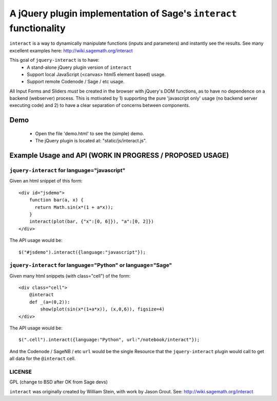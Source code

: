 ===================================================================
A jQuery plugin implementation of Sage's ``interact`` functionality
===================================================================

``interact`` is a way to dynamically manipulate functions (inputs 
and parameters) and instantly see the results.
See many excellent examples here: http://wiki.sagemath.org/interact

This goal of ``jquery-interact`` is to have:
    - A stand-alone jQuery plugin version of ``interact``
    - Support local JavaScript (<canvas> html5 element based) usage.
    - Support remote Codenode / Sage / etc usage.

All Input Forms and Sliders *must* be created in the browser with
jQuery's DOM functions, as to have no dependence on a backend 
(webserver) process.
This is motivated by 1) supporting the pure 'javascript only' 
usage (no backend server executing code) and
2) to have a clear separation of concerns between components.


Demo
====
    - Open the file 'demo.html' to see the (simple) demo.   
    - The jQuery plugin is located at: "static/js/interact.js".


Example Usage and API (WORK IN PROGRESS / PROPOSED USAGE)
=========================================================

``jquery-interact`` for language="javascript"
---------------------------------------------

Given an html snippet of this form::

    <div id="jsdemo">
        function bar(a, x) {
          return Math.sin(x*(1 + a*x));
        }
        interact(plot(bar, {"x":[0, 6]}), "a":[0, 2]})
    </div>

The API usage would be::

    $("#jsdemo").interact({language:"javascript"});


``jquery-interact`` for language="Python" or language="Sage"
------------------------------------------------------------

Given many html snippets (with class="cell") of the form::

    <div class="cell">
        @interact
        def _(a=(0,2)):
            show(plot(sin(x*(1+a*x)), (x,0,6)), figsize=4)
    </div>

The API usage would be::

    $(".cell").interact({language:"Python", url:"/notebook/interact"});

And the Codenode / SageNB / etc ``url`` would be the single Resource that the 
``jquery-interact`` plugin would call to get all data for the ``@interact`` cell.



LICENSE
-------
GPL (change to BSD after OK from Sage devs)

``interact`` was originally created by William Stein, 
with work by Jason Grout.  See: http://wiki.sagemath.org/interact
